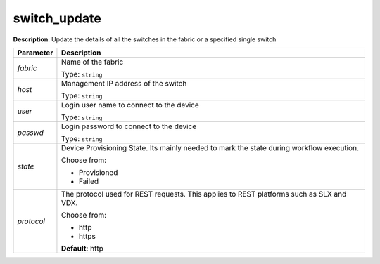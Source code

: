 .. NOTE: This file has been generated automatically, don't manually edit it

switch_update
~~~~~~~~~~~~~

**Description**: Update the details of all the switches in the fabric or a specified single switch 

.. table::

   ================================  ======================================================================
   Parameter                         Description
   ================================  ======================================================================
   *fabric*                          Name of the fabric

                                     Type: ``string``
   *host*                            Management IP address of the switch

                                     Type: ``string``
   *user*                            Login user name to connect to the device

                                     Type: ``string``
   *passwd*                          Login password to connect to the device

                                     Type: ``string``
   *state*                           Device Provisioning State. Its mainly needed to mark the state during workflow execution.

                                     Choose from:

                                     - Provisioned
                                     - Failed
   *protocol*                        The protocol used for REST requests. This applies to REST platforms such as SLX and VDX.

                                     Choose from:

                                     - http
                                     - https

                                     **Default**: http
   ================================  ======================================================================

